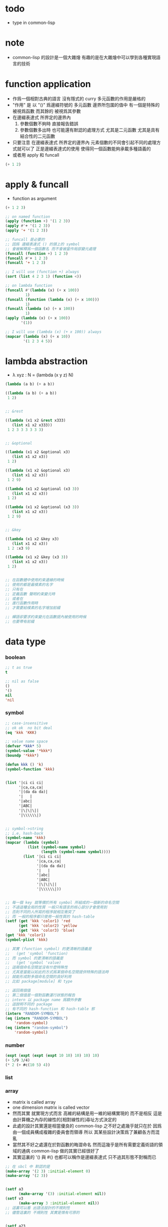 #+AUTHOR: 謝宇恆 / XIE Yuheng

* todo
  * type in common-lisp


* note
  * common-lisp 的設計是一個大雜燴
    有趣的是在大雜燴中可以學到各種實現語言的技術


* function application
  * 作爲一個相對古典的語言
    沒有隱式的 curry
    多元函數的作用是嚴格的
  * "作用" 是
    以 "()" 爲邊綴符號的
    多元函數
    邊界所包圍的值中
    有一個是特殊的 被視爲函數
    而其餘的 被視爲其參數
  * 在邊綴表達式 所界定的邊界內
    1. 參數個數不夠時
       直接報告錯誤
    2. 參數個數多出時
       也可能還有默認的處理方式
       尤其是二元函數
       尤其是具有結合性的二元函數
  * 只要注意
    在邊綴表達式 所界定的邊界內
    元素個數的不同會引起不同的處理方式就可以了
    正是邊綴表達式的使用 使得同一個函數能夠承載多種語義的
  * 或者用 apply 和 funcall
  #+begin_src lisp
  (+ 1 2)
  #+end_src

* apply & funcall
  * function as argument
  #+begin_src lisp
  (+ 1 2 3)

  ;; on named function
  (apply (function +) '(1 2 3))
  (apply #'+ '(1 2 3))
  (apply '+ '(1 2 3))

  ;; funcall 是必要的
  ;; 因爲 邊綴表達式 () 的頭上的 symbol
  ;; 會被解釋爲一個函數名 而不會被當作局部變元處理
  (funcall (function +) 1 2 3)
  (funcall #'+ 1 2 3)
  (funcall '+ 1 2 3)

  ;; I will use (function +) always
  (sort (list 4 2 3 1) (function <))

  ;; on lambda function
  (funcall #'(lambda (x) (+ x 100))
           1)
  (funcall (function (lambda (x) (+ x 100)))
           1)
  (funcall (lambda (x) (+ x 100))
           1)
  (apply (lambda (x) (+ x 100))
         '(1))

  ;; I will use (lambda (x) (+ x 100)) always
  (mapcar (lambda (x) (+ x 10))
          '(1 2 3 4 5))
  #+end_src

* lambda abstraction
  * λ xyz : N  =
    (lambda (x y z) N)
  #+begin_src lisp
  (lambda (a b) (+ a b))

  ((lambda (a b) (+ a b))
   1 2)


  ;; &rest

  ((lambda (x1 x2 &rest x333)
     (list x1 x2 x333))
   1 2 3 3 3 3 3 3)


  ;; &optional

  ((lambda (x1 x2 &optional x3)
     (list x1 x2 x3))
   1 2)

  ((lambda (x1 x2 &optional x3)
     (list x1 x2 x3))
   1 2 9)

  ((lambda (x1 x2 &optional (x3 3))
     (list x1 x2 x3))
   1 2)

  ((lambda (x1 x2 &optional (x3 3))
     (list x1 x2 x3))
   1 2 9)


  ;; &key

  ((lambda (x1 x2 &key x3)
     (list x1 x2 x3))
   1 2 :x3 9)

  ((lambda (x1 x2 &key (x3 3))
     (list x1 x2 x3))
   1 2)


  ;; 在函數體中使用約束邊緣的時候
  ;; 使用的都是最樸素的名字
  ;; 只有在
  ;; 定義函數 聲明約束變元時
  ;; 或者在
  ;; 進行函數作用時
  ;; 才需要給樸素的名字增加前綴

  ;; 蟬語卻要求約束變元在函數提內被使用的時候
  ;; 也要帶有前綴
  #+end_src

* data type

*** boolean
    #+begin_src lisp
    ;; t as true
    t

    ;; nil as false
    ()
    '()
    nil
    'nil
    #+end_src

*** symbol
    #+begin_src lisp
    ;; case-insensitive
    ;; ok ok  no bit deal
    (eq 'kkk 'KKK)

    ;; value name space
    (defvar *kkk* 5)
    (symbol-value '*kkk*)
    (boundp '*kkk*)

    (defun kkk () 'k)
    (symbol-function 'kkk)


    (list '|ci ci ci|
          '|ca,ca,ca|
          '|(da da da)|
          '|   |
          '|abc|
          '|ABC|
          '|\|\|\||
          '|\\\\\\|)


    ;; symbol->string
    ;; i.e. hash-back
    (symbol-name 'kkk)
    (mapcar (lambda (symbol)
              (list (symbol-name symbol)
                    (length (symbol-name symbol))))
            (list '|ci ci ci|
                  '|ca,ca,ca|
                  '|(da da da)|
                  '|   |
                  '|abc|
                  '|ABC|
                  '|\|\|\||
                  '|\\\\\\|))


    ;; 每一個 key 就等價於所有 symbol 所組成的一個新的命名空間
    ;; 不過這種全局的性質 一般只有語言的核心部分才會使用到
    ;; 否則不同的人所寫的程序就相互衝突了
    ;; 而 一般的程序都只使用一般性質的 hash-table
    (setf (get 'kkk 'color1) 'red
          (get 'kkk 'color2) 'yellow
          (get 'kkk 'color3) 'blue)
    (get 'kkk 'color1)
    (symbol-plist 'kkk)

    ;; 其實 (function symbol) 的更清晰的語義是
    ;;   (get 'symbol 'function)
    ;; 而 symbol 的更清晰的語義是
    ;;   (get 'symbol 'value)
    ;; 這兩個命名空間並沒有什麼特殊性
    ;; 尤其是當能以如此的方式爲某個命名空間提供特殊的語法時
    ;; 就能形成對多個命名空間的良好利用
    ;; 比如 package[module] 和 type

    ;; 返回兩個值
    ;; 第二個值是一個對函數運行狀態的報告
    ;; intern 以 package name 爲額外參數
    ;; 這說明不同的 package
    ;; 有不同的 hash-function 和 hash-table 邪
    (intern "RANDOM-SYMBOL")
    (eq (intern "RANDOM-SYMBOL")
        'random-symbol)
    (eq (intern "random-symbol")
        'random-symbol)
    #+end_src

*** number
    #+begin_src lisp
    (expt (expt (expt (expt 10 10) 10) 10) 10)
    (+ 5/9 3/4)
    (* 2 (+ #c(10 5) 4))
    #+end_src

*** list

*** array
    * matrix
      is called array
    * one dimension matrix
      is called vector
    * 然而其實
      就實現方式而言
      高維的結構是用一維的結構實現的
      而不是相反
      這是由計算機之內存的線性的[相對線性的]尋址方式決定的
    * 此處的設計其實還是相當優良的
      common-lisp 之不好之處幾乎就只在於
      因爲 由一個成員構成複雜的委員會而領導
      所以 其某些設計決策爲了兼顧各方而混亂
    * 當然其不好之處還在於對函數的晦澀命名
      然而這幾乎是所有需要定義術語的領域的通病
      common-lisp 做的其實已經很好了
    * 其實這裏的 '() 與 #()
      也都可以稱作是邊綴表達式
      只不過其形態不對稱而已
    #+begin_src lisp
    ;; 在 sbcl 中 默認的是
    (make-array '(2 3) :initial-element 0)
    (make-array '(2 3))


    (setf a3
          (make-array '(3) :initial-element nil))
    (setf v3
          (make-array 3 :initial-element nil))
    ;; 這裏可以看 出語法設計的不規則性
    ;; 儘管這裏的 不規則性 其實是情有可原的


    (setf a23
          (make-array '(2 3) :initial-element nil))

    (setf a234
          (make-array '(2 3 4) :initial-element nil))



    ;; 很直觀地
    ;;   長度爲 2 的向量中 包含 長度爲 3 的向量
    ;;   長度爲 3 的向量中 包含 長度爲 4 的向量

    ;; literal array as the following
    #3a(((nil nil nil nil) (nil nil nil nil) (nil nil nil nil))
        ((nil nil nil nil) (nil nil nil nil) (nil nil nil nil)))

    (setf *print-array* t)
    #3a(((nil nil nil nil) (nil nil nil nil) (nil nil nil nil))
        ((nil nil nil nil) (nil nil nil nil) (nil nil nil nil)))

    (setf *print-array* nil)
    #3a(((nil nil nil nil) (nil nil nil nil) (nil nil nil nil))
        ((nil nil nil nil) (nil nil nil nil) (nil nil nil nil)))


    ;; aref denotes array-reference
    (aref a23 0 0)
    (setf (aref a23 0 0) 1)


    (make-array '(3) :initial-element nil)
    (make-array 3 :initial-element nil)
    (vector nil nil nil)

    (vector "a" 'b 3)
    (setf v (vector "a" 'b 3))
    (aref v 0)

    (svref v 0)
    ;; svref denotes simple-vector
    ;; simple as
    ;;   not adjustable
    ;;   not displaced
    ;;   not has a fill-pointer


    (arrayp #3a(((nil nil nil nil) (nil nil nil nil) (nil nil nil nil))
                ((nil nil nil nil) (nil nil nil nil) (nil nil nil nil))))
    (vectorp #3a(((nil nil nil nil) (nil nil nil nil) (nil nil nil nil))
                 ((nil nil nil nil) (nil nil nil nil) (nil nil nil nil))))
    #+end_src

*** char & string
    * string is char-vector
    #+begin_src lisp
    (char-code #\@) ;; 64
    (code-char 64)
    (char-code #\中)
    (code-char 20013) ;; #\U4E2D

    (char< #\A #\a)

    (sort "elbow" (function char<))

    (aref "abc" 0)
    (char "abc" 0)

    ;; destructive function (setf aref)
    ;; called on constant data
    (let ((str "Merlin"))
      (setf (char str 3) #\k)
      str)

    (let ((str (copy-seq "Merlin")))
      (setf (char str 3) #\k)
      str)

    (copy-seq #(1 2 3))

    (equal "lisp" "lisp")
    (equal "lisp" "LISP")

    (equalp "lisp" "lisp")
    (equalp "lisp" "LISP")


    (string-equal "lisp" "LISP")

    (equal #(1) #(1))
    (equalp #(1) #(1))


    ;; nil means do not print at all
    ;; it makes format become make-string
    (format nil "~A or ~A" "truth" "dare")
    (concatenate 'string "not " "to worry")


    (princ '("kkk" "kkk" "kkk"))
    (princ "he yelled \"stop that thief!\" from the busy street.")
    #+end_src

*** sequence
    * 儘管在 common-lisp 中
      並沒有一個機制來以一致的方式
      表示數學結構之間的複雜關係
      但還是嘗試使用 sequence
      來綜合 lisp 和 vector 這兩個數學結構
    * ><><><
      同樣是試圖捕捉數學結構間的關係
      以避免對處理函數的重複定義
      [正如 以避免對類似命題的重複證明]
      但是 common-lisp 與 haskell 對此的處理方式非常不同
      這種處理方式直接的差別
      以及其各自所達到的效果
      值得仔細分析
    * 另外在神語中
      key-word argument 完全可以用模式匹配來實現
    #+begin_src lisp
    (elt '(a b c) 0)
    (elt #(a b c) 0)
    (elt "abc" 0)


    :key
    :test
    :from-end
    :start
    :end

    (position #\a "fantasia")
    (position #\a "fantasia" :start 3 :end 5)
    (position #\a "fantasia" :start 5 :end nil)

    (position #\a "fantasia" :from-end t)

    (position 'a '((c d) (a b)) :key (function car))
    (position 'a `(,(car '(c d)) ,(car '(a b))))
    (position 'a (list (car '(c d)) (car '(a b))))

    (position '(a b) '((a b) (c d)))
    (position '(a b) '((a b) (c d)) :test (function eql))
    (position '(a b) '((a b) (c d)) :test (function equal))

    (position 3 '(1 0 7 5) :test (function <))


    (defun second-word (string)
      (let* ((sqace (code-char 32))
             (position-after-sqace
              (+ (position sqace string) 1)))
        (subseq string position-after-sqace
                (position sqace string
                          :start position-after-sqace))))
    (second-word "Form follows function.")


    (position-if (function oddp) '(2 2 2 3 3))
    (position-if (function oddp) '(2 2 2))

    (find #\a "cat")
    (find-if (lambda (char) (char= #\a char))
             "cat")

    (find 'a '(c a t))
    (find-if (lambda (symbol) (eq 'a symbol))
             '(c a t))

    (member 'a '(c a t))
    (member-if (lambda (symbol) (eq 'a symbol))
               '(c a t))


    (find-if (lambda (x)
               (eql (car x) 'a))
             '((c c) (a a) (t t)))
    (find 'a
          '((c c) (a a) (t t))
          :key (function car))


    ;; like foldl
    (reduce (function intersection)
            '((b r a d s) (b a d) (c a t)))
    (intersection (intersection '(b r a d s)
                                '(b a d))
                  '(c a t))
    #+end_src

*** structure
    * 這種用來定義一系列函數的函數
      在蟬語中也將常用與將某些些代碼的模式結構化
      然而
      我將設計良好的命名規則
      以讓相關的操作都變得瞭然
    #+begin_src lisp
    (defstruct point
      x
      y)


    (make-point)

    ;; make-point
    ;; point-p
    ;; copy-point
    ;; point-x
    ;; point-y

    (setf p (make-point :x 0 :y 0))

    (point-p p)
    (typep p 'point)

    (point-x p)
    (point-y p)
    (setf (point-y p) 2)



    (defstruct polemic
      (type (progn
              (format t "What kind of polemic was it? ")
              (read)))
      (effect nil))
    (setf kkk (make-polemic))



    (defstruct (point (:conc-name p)
                      ;; change "point-" to "p"
                      (:print-function print-point)
                      )
      (x 0)
      (y 0))
    (defun print-point (p stream depth)
      (format stream "#<~A,~A>" (px p) (py p)))

    (setf p (make-point :x 0 :y 0))

    (point-p p)
    (typep p 'point)

    (px p)
    (py p)
    (setf (py p) 2)
    #+end_src

*** hash table
    #+begin_src lisp
    (setf color-table (make-hash-table))

    ;; gethash 返回兩個值
    ;; 其中第二個值是一個 type-tag
    ;; type-tag 被用以表明這個位置的是否有值存入
    ;; nil 不能作爲信號來表明沒有值存入
    ;; 因爲 nil 本身就可能是被存入的值
    ;; >< 這種信號性的返回值在蟬語中應該如何設計呢
    ;; 有更好的處理方式嗎 ?
    ;; 如果只是使用多返回值的話 那麼在蟬語中是很簡單的
    (gethash 'color1 color-table)

    ;; 萬能的 setf
    (setf (gethash 'color1 color-table) 'red
          (gethash 'color2 color-table) 'yellow
          (gethash 'color3 color-table) 'blue)

    ;; remhash 的返回值 只有一個
    ;; 並且是一個信號性的值 代表需要進行 remove
    (remhash 'color1 color-table)

    (maphash (lambda (key value)
               (format t "~A = ~A ~%" key value))
             color-table)



    ;; 注意這列的 hash-table 是一般性的
    ;;   hash-function 可以作用於的值可以是任何類型的
    ;;   而其 可以存儲的值也可以是任何類型的
    ;; 與蟬語中的並不同類

    (defun kkk (x) x)

    (setf bug-table (make-hash-table))
    (setf (gethash (function kkk) bug-table)
          "kkk took my baby away")
    ;; (push "kkk took my baby away"
    ;;       (gethash (function kkk) bug-table))
    (gethash (function kkk) bug-table)

    ;; 重新定義之後就不被認爲是相同的值了
    (defun kkk (x) (+ x x))


    ;; 關於實現方式
    ;; 說 hash-table 的大小會在需要的時候自動增加
    ;; 難道 hash-function 能夠以漸進的方式被改寫 ?
    ;; 也許
    ;; 確實
    ;; 巧妙的數論函數可以完成很多讓人意想不到的任務
    ;; ><><><
    ;; 值得好好研究一下數論函數在 hash-function 中的應用

    ;; 因爲需要查找 所以又涉及到對不同的謂詞[等詞]的處理
    ;; 這又是實現上的一個難點
    (setf writers (make-hash-table :test (function equal)))
    (setf (gethash '(ralph waldo emerson) writers) t)
    #+end_src

* side effect

*** assignment
    * defvar 定义全局变量
      defparameter 定义全局变量
      并且所作的绑定不会被 defvar 修改
      let 定义局部变量
    * flet 定义局部非递归函数
      labels 定义局部递归函数
    * 注意 其二類分屬兩個命名空間
    #+begin_src lisp
    ;; global
    ;; 全局的名 是值與 symbol 的綁定
    ;; 而局部的名 的實現方式各異

    ;; setf 和 setq 是在全局和局部都通用的
    ;; 不知道他們又什麼區別

    (defparameter kkk 1)
    (boundp 'kkk)
    kkk
    (defvar kkk 2)
    ;; 如果 kkk 之前已經被定義過了
    ;; 那麼 defvar 不會重新綁定其值 但是也不會報錯
    kkk

    (defvar xxx 1)
    xxx
    (defvar xxx 2)
    xxx

    (setf xxx1 1)
    xxx1
    (defvar xxx1 2)
    xxx1

    (setq xxx2 1)
    xxx2
    (defvar xxx2 2)
    xxx2

    ;; 只要是對這個命名空間的綁定都是如此



    (defparameter *kkk* 10)

    (defconstant LIMIT (+ *kkk* 1))

    (boundp '*kkk*)
    (boundp 'limit)

    (setf a 'b
          c 'd
          e 'f)

    ;; generalized references
    (setf x (list 'a 'b 'c))
    (setf (car x) 'k) ;; (set-car! x 'n)
    (setf (car (cdr x)) 'k)
    (setf (car (cdr (cdr x))) 'k)

    ;; 只要把 () 視爲一個邊綴表達式
    ;; 那麼下面的語義的實現方式就容易理解了
    (defparameter *colours* (list 'red 'green 'blue))
    (setf (car *colours*) 'yellow)
    (push 'red (cdr *colours*))

    ;; 但是 common-lisp 中 相關的語法還是顯得混亂
    ;; 在蟬語中 我要以一致的方式來解決這些問題


    ;; local
    (let ((x 6)
          (y 5))
      (* x y))

    (let ((x6 6)
          (y 5))
      (boundp 'x6))

    ;; 局部的 名 與值的綁定也是可以更改的
    (let ((x 6)
          (y 5))
      (setf x 2)
      (* x y))

    (let ((x 6)
          (y 5))
      (setq x 2)
      (* x y))

    ;; 局部的 counter 在 add-counter 內部
    (let ((counter 10))
      (defun add-counter (x)
        (prog1
            (+ counter x)
          (incf counter))))

    (boundp 'counter)

    (mapcar (function add-counter) '(1 1 1 1))
    (add-counter 50)


    ;; 簡陋的模式匹配
    (destructuring-bind (w (x y) . z) '(a (b c) d e)
      (list w x y z))
    #+end_src

*** io

***** read [read-sexp]
      #+begin_src lisp
      (defun ask-for-list ()
        (format t " ^-^ please enter a list: ")
        (let ((val (read)))
          (if (listp val)
              val
              (ask-for-list))))
      #+end_src

***** format
      #+begin_src lisp
      (defun format-names (list)
        (format nil "~{~:(~a~)~#[.~; and ~:;, ~]~}" list))

      (format-names '(doc grumpy happy sleepy bashful
                      sneezy dopey))
      "Doc, Grumpy, Happy, Sleepy, Bashful, Sneezy and Dopey."
      (format-names '(fry laurie))
      "Fry and Laurie."
      (format-names '(bluebeard))
      "Bluebeard."
      #+end_src

***** format & do & dolist
      * 在考慮各種語法糖的時候
        注意它們是如何引入約束變元的
        對約束變元的使用 是不同編程風格的特徵
      #+begin_src lisp
      (defun show (start end)
        (do ((i start (+ i 1)))
            ((> i end)
             (format t "~% finish ^-^"))
          (format t "~% ~A ~A ~A ~A" i (* i i) (* i i i) (* i i i i))))
      (defun show (i end)
        (if (> i end)
            'done
            (progn
              (format t "~% ~A ~A ~A ~A" i (* i i) (* i i i) (* i i i i))
              (show-squares (+ i 1) end))))
      (show 3 9)


      (defun how-long? (lst)
        (let ((len 0))
          (dolist (_ lst)
            (setf len (+ len 1)))
          len))
      (defun how-long? (lst)
        (if (null lst)
            0
            (+ (how-long? (cdr lst)) 1)))
      (how-long? '(1 2 3))
      #+end_src

***** path
      #+begin_src lisp
      (user-homedir-pathname)

      (setf *default-pathname-defaults* (user-homedir-pathname))

      (make-pathname :name "kkk~")

      ;; literal
      #P"kkk~"
      #+end_src

***** file & read & format
      * stream 作爲輸入輸出的一種抽象
      * ><><><
        輸入輸出的形式多種多樣
        仔細想來其類別相當複雜
        值得仔細分析一下
      * 最簡單的有兩種
      * 文件的讀寫
        其樣貌類似與文本編輯器的 buffer
        把文件從硬盤讀到一塊內存中
        然後修改 然後保存回硬盤
        此時在 buffer 中
        可以有[一個或多個]類似光標的指針
      * 基本輸入輸出
      #+begin_src lisp
      ;; form a (file . buffer) pair
      (setf stream (open (make-pathname :name "kkk~")
                         :direction ':output
                         :if-exists ':supersede))
      ;; edit the buffer
      (format stream "kkk took my baby away ~%")
      ;; save-buffer-to-file
      (close stream)

      (with-open-file (stream (make-pathname :name "kkk~")
                              :direction ':output
                              :if-exists ':supersede)
        (format stream "with-open-file~%")
        (format stream "kkk took my baby away~%"))


      (setf stream (open (make-pathname :name "kkk~")
                         :direction ':input))
      (read-line stream)



      ;; 在讀文件的時候也有一個類似光標的隱含的指針
      ;; 我應該把這個指針明顯化
      ;; 只不過在從命令行中讀字符時
      ;; 這個指針是不能隨便亂動的 因爲後面的字符還沒輸入呢
      (with-open-file (stream (make-pathname :name "kkk~")
                              :direction ':input)
        (list (read-line stream)
              (read-line stream)))

      (with-open-file (stream (make-pathname :name "kkk~")
                              :direction ':input)
        (list (read-line stream)
              (read-line stream)
              (read-line stream)))

      (with-open-file (stream (make-pathname :name "kkk~")
                              :direction ':input)
        (list (read-line stream nil)
              (read-line stream nil)
              (read-line stream nil)
              (read-line stream nil)))

      (with-open-file (stream (make-pathname :name "kkk~")
                              :direction ':input)
        (list (read-line stream nil 'eof)
              (read-line stream nil 'eof)
              (read-line stream nil 'eof)
              (read-line stream nil 'eof)))

      (defun read#line (&key
                          (from *standard-input*)
                          (eof-as-error? t)
                          (read-eof-as 'eof))
        (read-line from eof-as-error? read-eof-as))

      (with-open-file (stream (make-pathname :name "kkk~")
                              :direction ':input)
        (list (read#char :from stream :eof-as-error? nil)
              (read#char :from stream :eof-as-error? nil)
              (read#char :from stream :eof-as-error? nil)
              ))


      ;; 可選擇的參數都應該用 &key 來定義
      ;; 應該在省略 :key 的時候遵從默認的順序
      ;; 而不應該使用 &optional
      ;; 這是函數調用語法接口的設計失誤

      ;; read-line 又是需要返回一些信號的例子
      ;; 因此 它返回兩個值
      ;; 第一個是所讀入的字符串
      ;; 第二個
      ;;   以 nil 表 正常讀入
      ;;   以 t 表 沒有遇到 newline 字符 被讀的東西就結束了

      (defun pseudo-cat (file)
        (with-open-file (str file rdirection :input)
          (do ((line (read-line str nil 'eof)
                     (read-line str nil 'eof)))
              ((eql line 'eof))
            (format t "~A~%" line))))

      ;; read as read-sexp
      ;; 應該把用以實現 read-line 和 read-sexp 的函數暴露出來
      ;; 使用戶能夠自己定義閱讀器


      ;; 同 read 也是 read-sexp
      ;; 這種閱讀中 因爲沒有 eval
      ;; 所以 symbol 是不用加引號的
      (read-from-string "aaa bbb ccc")
      ;; 返回兩個參數
      ;; 其二是 光標的位置
      ;; 在上面的例子中
      ;; 光標在 bbb 的第一個 b
      ;; 因爲只有讀到 bbb 前面的空格時
      ;; 才能判定出一個 symbol
      ;; 並且猶豫 光標不能回退 所以就停在了 b

      ;; 在光標可以回退的時候也沒有回退
      ;; 這是爲了統一處理兩種不同類型的輸入而設計的
      ;; 但是這並不是良好的設計

      ;; 所以在使用時
      ;; 爲了靈活性 可以總是把文件讀入到字符串中來處理
      ;; 這樣 就能夠以明顯的方式實現一個或多個光標了

      ;; 另有 read-char
      ;; 而 peek-char 是 read-char 的 不移動光標的版本



      (princ "Hello")
      (prin1 "Hello")  ;; with quote
      (terpri) ;; newline
      ;; 這些函數傻逼名字就足以讓我不使用他們了
      ;; 所以只使用 format

      ;; 而 format 的設計失誤在於
      ;; 不應該用 t 和 nil 來做默認的參數
      ;;   因爲語義不清晰
      ;; 不應該用 format-string (or control-string)
      ;;   而應該用可以以更靈活的方式排版的語法
      ;;   以增加可讀性和靈活性
      #+end_src

*** dynamic scoped global variables
    *standard-input*
    *package*
    *readtable*
    *print-readably*
    *print-circle*
    #+begin_src lisp
    ;; dynamically rebinding
    ;; the built-in special variable *standard-output*
    (with-open-file (file-stream #p"kkk~"
                                 :direction :output)
      (let ((*standard-output* file-stream))
        (print "This prints to the file, not stdout."))
      (print "And this prints to stdout, not the file."))
    #+end_src

* name

*** defun
    #+begin_src lisp
    (defun explode (string &optional (delimiter #\Space))
      (let ((pos (position delimiter string)))
        (if (null pos)
            (list string)
            (cons (subseq string 0 pos)
                  (explode (subseq string (1+ pos))
                           delimiter)))))

    (explode "foo,     bar, baz" #\,)
    (explode "foo, bar,     baz")
    #+end_src

*** two name-space
    * 'symbol is a symbol
      symbol is the value bound to symbol
      (function symbol) is the function bound to the symbol
    #+begin_src lisp
    (setf (symbol-function 'kkk)
          (lambda () 'function-name-space))
    (defun kkk ()
      'function-name-space)

    (funcall (symbol-function 'kkk))
    (funcall (function kkk))
    ;; the function bounded to a name in function-name-space
    ;; will be fetched
    ;; when the name is at the head of
    ;; the function application borderfix notation
    (kkk)


    (setf (symbol-value 'kkk)
          (lambda () 'value-name-space))
    (defparameter kkk
      (lambda () 'value-name-space))

    (funcall (symbol-value 'kkk))
    ;; the value bounded to a name in value-name-space
    ;; will be fetched
    ;; when the name is at the body of
    ;; the function application borderfix notation
    (funcall kkk)
    #+end_src

* macro

*** note
    * 在蟬語中
      因爲語法解析的過程與生成代碼的過程是結合在一起的
      所以 macro 可以直接用語法解析器來實現
      所以 macro 和函數一樣 是一等公民的
      而在 lisp 中情況並非如此

*** defmacro
    * 其實在寫 macro 的時候
      lisp 中對 symbol 的處理 完全可以換成是 shen 的語義
      否則這種底層的 macro 太難看了
    #+begin_src lisp
    (defmacro nil! (x)
      `(setf ,x nil))
    (nil! x1)


    ;; 返回的第二個值是信號
    (macroexpand-1 '(nil! x2))
    (macroexpand-1 '(kkk x))



    (nil! a1)

    ((lambda (expr)
       (apply (lambda (x) `(setf ,x nil))
              (cdr expr)))
     '(nil! a2))

    ;; 不同的是
    ;; 實際上
    ;; 上面返回的鏈表 會作爲代碼被 編譯器處理
    ;; 而下面是用解釋器在處理所返回的代碼
    (eval ((lambda (expr)
             (apply (lambda (x) `(setf ,x nil))
                    (cdr expr)))
           '(nil! a3)))


    (setf list '(a b c))
    `(list is ,list)
    `(its elements are ,@list)
    #+end_src

*** loop
    #+begin_src lisp
    (defvar *list*
      (loop
         :for x := (random 1000)
         :repeat 10
         :collect x))

    ;; 下面的循环找出最大的偶数
    (loop
       :for elt :in *list*
       :when (evenp elt)
       :maximizing elt)


    (loop
       :for elt :in *list*
       :collect (log elt))

    (loop
       :for elt :in *list*
       :collect (log elt) :into logs
       :finally
       (return logs))

    (let ((*list* (loop
                     :for x := (random 1000)
                     :repeat 10
                     :collect x)))
     (loop
        :for elt :in *list*
        :collect (log elt) :into logs
        :finally
        (return
          (loop
             ;; 下面的(values ms ns)可以用来返回多值
             :for l :in logs
             :if (> l 6) :collect l :into ms
             :else :collect l :into ns
             :finally (return (values ms ns))))))

    ;; log是自然对数:(log 2.72828)
    ;; (expt 2.72828 6)
    ;; 所以上面返回的两个列表大概是6,4开
    #+end_src

* reader macro

*** build-in
    #+begin_src lisp
    (read-from-string "(400 500 600)")
    ;; ==> (400 500 600)
    ;; ==> 13

    (type-of (read-from-string "t"))
    ;; ==> BOOLEAN

    #'+        ;; for functions
    (type-of #'+)

    #\\ ;; for literal characters
    (type-of #\\)

    #c(4 3)    ;; for complex numbers
    (type-of #c(4 3))

    #p"/path/" ;; for filesystem paths
    (type-of #p"/path/")
    #+end_src

*** example
    #+begin_src lisp
    (set-macro-character
     #\`
     (lambda (stream char)
       (list (quote quote)
             (read stream t nil t))))

    (set-dispatch-macro-character
     #\# #\?
     (lambda (stream charl char2)
       (list 'quote
             (let ((1st nil))
               (dotimes (i (+ (read stream t nil t) 1))
                 (push i 1st))
               (nreverse 1st)))))

    (set-macro-character
     #\[
     (lambda (stream char)
       (list 'quote
             (let ((1st nil))
               (dotimes (i (+ (read stream t nil t) 1))
                 (push i 1st))
               (nreverse 1st)))))

    ;;[10
    #?10


    (set-macro-character #\}
                         (get-macro-character #\)))

    (set-macro-character
     #\{
     (lambda (stream char)
       (read-delimited-list #\} stream t)))

    {null nil}
    #+end_src

*** json-reader
    #+begin_src lisp
    ;; (cl:defpackage #:json-reader
    ;;   (:use #:cl)
    ;;   (:export #:enable-json-syntax
    ;;            #:disable-json-syntax))

    ;; (cl:in-package #:json-reader)

    (defconstant +left-bracket+ #\[)
    (defconstant +right-bracket+ #\])
    (defconstant +left-brace+ #\{)
    (defconstant +right-brace+ #\})
    (defconstant +comma+ #\,)
    (defconstant +colon+ #\:)

    (defun transform-primitive (value)
      (if (symbolp value)
          (cond
            ((string-equal (symbol-name value) "true") t)
            ((string-equal (symbol-name value) "false") nil)
            ((string-equal (symbol-name value) "null") nil)
            (t value))
          value))

    (defun create-json-hash-table (&rest pairs)
      (let ((hash-table (make-hash-table :test #'equal)))
        (loop for (key . value) in pairs
           do (setf (gethash key hash-table) value))
        hash-table))

    (defun read-next-object (separator delimiter
                             &optional (input-stream *standard-input*))
      (flet ((peek-next-char () (peek-char t input-stream t nil t))
             (discard-next-char () (read-char input-stream t nil t)))
        (if (and delimiter (char= (peek-next-char) delimiter))
            (progn
              (discard-next-char)
              nil)
            (let* ((object (read input-stream t nil t))
                   (next-char (peek-next-char)))
              (cond
                ((char= next-char separator) (discard-next-char))
                ((and delimiter (char= next-char delimiter)) nil)
                (t (error "Unexpected next char: ~S" next-char)))
              object))))

    (defun read-separator (stream char)
      (declare (ignore stream))
      (error "Separator ~S shouldn't be read alone" char))

    (defun read-delimiter (stream char)
      (declare (ignore stream))
      (error "Delimiter ~S shouldn't be read alone" char))

    (defun read-left-bracket (stream char)
      (declare (ignore char))
      (let ((*readtable* (copy-readtable)))
        (set-macro-character +comma+ 'read-separator)
        (loop
           for object = (read-next-object +comma+ +right-bracket+ stream)
           while object
           collect (transform-primitive object) into objects
           finally (return `(vector ,@objects)))))

    (defun stringify-key (key)
      (etypecase key
        (symbol (string-downcase (string key)))
        (string key)))

    (defun read-left-brace (stream char)
      (declare (ignore char))
      (let ((*readtable* (copy-readtable)))
        (set-macro-character +comma+ 'read-separator)
        (set-macro-character +colon+ 'read-separator)
        (loop
           for key = (read-next-object +colon+ +right-brace+ stream)
           while key
           for value = (read-next-object +comma+ +right-brace+ stream)
           collect `(cons ,(stringify-key key) ,(transform-primitive value)) into pairs
           finally (return `(create-json-hash-table ,@pairs)))))


    (defvar *previous-readtables* nil)

    (defmacro enable-json-syntax ()
      '(eval-when (:compile-toplevel :load-toplevel :execute)
        (push *readtable* *previous-readtables*)
        (setf *readtable* (copy-readtable))
        (set-macro-character +left-bracket+ (function read-left-bracket))
        (set-macro-character +right-bracket+ (function read-delimiter))
        (set-macro-character +left-brace+ (function read-left-brace))
        (set-macro-character +right-brace+ (function read-delimiter))))

    (defmacro disable-json-syntax ()
      '(eval-when (:compile-toplevel :load-toplevel :execute)
        (setf *readtable* (pop *previous-readtables*))))



    (enable-json-syntax)





    ;; vector-empty
    (let ((x []))
      (assert (vectorp x))
      (assert (zerop (length x))))

    ;; vector-single-element
    (let ((x [1]))
      (assert (vectorp x))
      (assert (= (length x) 1))
      (assert (= (elt x 0) 1)))

    ;; vector-true-false
    (let ((x [true, false]))
      (assert (vectorp x))
      (assert (= (length x) 2))
      (assert (eql (elt x 0) t))
      (assert (eql (elt x 1) nil)))

    ;; vector-strings
    (let ((x ["foo", "bar", "baz"]))
      (assert (vectorp x))
      (assert (= (length x) 3))
      (assert (every #'string-equal x '("foo" "bar" "baz"))))

    ;; vector-lisp-forms
    (let* ((w "blah")
           (x [ "foo", 1, (+ 3 4), w ]))
      (assert (vectorp x))
      (assert (= (length x) 4))
      (assert (every #'equalp x (list "foo" 1 7 w))))

    ;; hash-table-empty
    (let ((x {}))
      (assert (hash-table-p x))
      (assert (zerop (hash-table-count x))))

    ;; hash-table-single-entry
    (let ((x {"foo": 1}))
      (assert (hash-table-p x))
      (assert (= (hash-table-count x) 1))
      (assert (eql (gethash "foo" x) 1)))

    ;; hash-table-table-single-null-entry
    (let ((x {"foo": null}))
      (assert (hash-table-p x))
      (assert (= (hash-table-count x) 1))
      (assert (eql (gethash "foo" x) nil)))

    ;; hash-table-multiple-entries
    (let ((x {
            "foo": 1,
            "bar": 2,
            "baz": 3
            }))
      (assert (hash-table-p x))
      (assert (= (hash-table-count x) 3))
      (assert (eql (gethash "foo" x) 1))
      (assert (eql (gethash "bar" x) 2))
      (assert (eql (gethash "baz" x) 3)))

    ;; hash-table-lisp-forms
    (let* ((w "blah")
           (x {
             "foo": 1,
             "bar": (+ 3 4),
             "baz": w
             }))
      (assert (hash-table-p x))
      (assert (= (hash-table-count x) 3))
      (assert (eql (gethash "foo" x) 1))
      (assert (eql (gethash "bar" x) 7))
      (assert (eql (gethash "baz" x) w)))

    ;; hash-table-key-literals
    (let ((x { foo: 1, bar: 2 }))
      (assert (hash-table-p x))
      (assert (= (hash-table-count x) 2))
      (assert (eql (gethash "foo" x) 1))
      (assert (eql (gethash "bar" x) 2)))

    ;; vector-includes-hash-table
    (let ((x [ {  foo: 1 } ]))
      (assert (vectorp x))
      (assert (= (length x) 1))
      (let ((hash-table (elt x 0)))
        (assert (hash-table-p hash-table))
        (assert (eql (gethash "foo" hash-table) 1))))
    #+end_src

*** test json-reader
    #+begin_src lisp
    ;; To run these tests,
    ;;
    ;; 1. (LOAD "json-reader.lisp")   ;; load json reader
    ;; 2. (LOAD "test.lisp")          ;; load this file
    ;; 3. (run-tests :json-test)      ;; run the tests

    (cl:in-package #:cl-user)

    (defpackage #:json-test)

    (json-reader:enable-json-syntax)

    (defun random-number ()
      (random (expt 2 32)))

    (defun random-string ()
      (with-output-to-string (out)
        (loop repeat (random 10)
           do (format out "~A " (random (expt 2 32))))))

    (defun run-tests (package)
      (do-symbols (s package)
        (when (fboundp s)
          (format t "~&~A: ~A" (symbol-name s)
                  (handler-case (progn (funcall s) t)
                    (error (c) c))))))

    (defun json-test::vector-empty ()
      (let ((x []))
        (assert (vectorp x))
        (assert (zerop (length x)))))

    (defun json-test::vector-single-element ()
      (let ((x [1]))
        (assert (vectorp x))
        (assert (= (length x) 1))
        (assert (= (elt x 0) 1))))

    (defun json-test::vector-true-false ()
      (let ((x [true, false]))
        (assert (vectorp x))
        (assert (= (length x) 2))
        (assert (eql (elt x 0) t))
        (assert (eql (elt x 1) nil))))

    (defun json-test::vector-strings ()
      (let ((x ["foo", "bar", "baz"]))
        (assert (vectorp x))
        (assert (= (length x) 3))
        (assert (every #'string-equal x '("foo" "bar" "baz")))))

    (defun json-test::vector-lisp-forms ()
      (let* ((w "blah")
             (x [ "foo", 1, (+ 3 4), w ]))
        (assert (vectorp x))
        (assert (= (length x) 4))
        (assert (every #'equalp x (list "foo" 1 7 w)))))

    (defun json-test::hash-table-empty ()
      (let ((x {}))
        (assert (hash-table-p x))
        (assert (zerop (hash-table-count x)))))

    (defun json-test::hash-table-single-entry ()
      (let ((x {"foo": 1}))
        (assert (hash-table-p x))
        (assert (= (hash-table-count x) 1))
        (assert (eql (gethash "foo" x) 1))))

    (defun json-test::hash-table-table-single-null-entry ()
      (let ((x {"foo": null}))
        (assert (hash-table-p x))
        (assert (= (hash-table-count x) 1))
        (assert (eql (gethash "foo" x) nil))))

    (defun json-test::hash-table-multiple-entries ()
      (let ((x {
                 "foo": 1,
                 "bar": 2,
                 "baz": 3
                }))
        (assert (hash-table-p x))
        (assert (= (hash-table-count x) 3))
        (assert (eql (gethash "foo" x) 1))
        (assert (eql (gethash "bar" x) 2))
        (assert (eql (gethash "baz" x) 3))))

    (defun json-test::hash-table-lisp-forms ()
      (let* ((w "blah")
             (x {
                  "foo": 1,
                  "bar": (+ 3 4),
                  "baz": w
                }))
        (assert (hash-table-p x))
        (assert (= (hash-table-count x) 3))
        (assert (eql (gethash "foo" x) 1))
        (assert (eql (gethash "bar" x) 7))
        (assert (eql (gethash "baz" x) w))))

    (defun json-test::hash-table-key-literals ()
      (let ((x { foo: 1, bar: 2 }))
        (assert (hash-table-p x))
        (assert (= (hash-table-count x) 2))
        (assert (eql (gethash "foo" x) 1))
        (assert (eql (gethash "bar" x) 2))))

    (defun json-test::vector-includes-hash-table ()
      (let ((x [ {  foo: 1 } ]))
        (assert (vectorp x))
        (assert (= (length x) 1))
        (let ((hash-table (elt x 0)))
          (assert (hash-table-p hash-table))
          (assert (eql (gethash "foo" hash-table) 1)))))

    (json-reader:disable-json-syntax)
    #+end_src

* format
  #+begin_src lisp
  (let ((k (make-string-output-stream)))
    (format k "~s" 123)
    (format k "~s" 456)
    (format k "~s" 789)
    (get-output-stream-string k))


  (format t "~%")

  (format t "~%~&")
  (format t "1~&")
  (format t "1~|")
  #+end_src

* eval & coerce & compile
  * note that
    a expression will be evaluated with no lexical context
  #+begin_src lisp
  (defun read-eval-print-loop ()
    (do ()
        (nil)
      (format t "~%> ")
      (print (eval (read)))))

  (coerce '(lambda (x) x) 'function)
  (coerce '(lambda (x) x) 'list)

  (compile nil '(lambda (x) (+ x 2)))
  (compile 'read-eval-print-loop)
  #+end_src

* multiple values
  #+begin_src lisp
  ;; 默認返回一個值
  (+ (floor pi) 2)

  ;; 返回給某些特殊的函數作爲參數時
  ;; 會返回兩個值
  (floor pi)

  ;; 一種可能的實現方式是
  ;; 让返回值能夠[在運行時]查詢自己所处的环境
  ;; 即 是哪個函數在調用這個值
  ;; 然后再根据环境返回不同的值

  (multiple-value-bind (integral fractional)
      (floor pi)
    (+ integral fractional))



  ;; to create

  (values 'a nil (+ 2 4))

  ((lambda ()
     ((lambda ()
        (values 1 2)))))

  ;; default to one value
  (let ((x (values 666)))
    x)

  ((lambda (x)
     x)
   (values 666))


  (values)

  ;; default to one value
  (let ((x (values)))
    x)



  ;; to receive
  (multiple-value-bind (x y z) (values 1 2 3)
    (list x y z))
  (multiple-value-bind (x y z) (values 1)
    (list x y z))

  (multiple-value-bind (s m h) (get-decoded-time)
    (format nil "~A:~A:~A" h m s))



  (multiple-value-list (values 1 2 3))
  (multiple-value-call (function list) (values 1 2 3))


  (multiple-value-call (function +) (values 1 2 3))

  (apply (function +)
         (multiple-value-list (values 1 2 3)))

  (apply (function +)
         (list 1 2 3))
  #+end_src

* type
  #+begin_src lisp
  ;; 類型是有層次的
  (typep 27 'integer)
  (typep 27 'real)
  (typep 27 t)

  (declaim (type fixnum *count*))
  #+end_src

* control

*** block
    * 這些語法在進行複雜的輸入輸出時可能有用
      而在一般的計算中 我儘量使用函數範式
    #+begin_src lisp
    (progn
      '<body>)

    ;; 可以用以在循環中非局部退出
    ;; 但是在函數範式下 用遞歸函數來實現循環時
    ;; 使用並不方便
    ;; 即 必須定義局部的遞歸函數
    ;; 尤其是當想要把內部的函數因子化之時
    (block name
      '<body>
      ;; ...
      (return-from name 'value)
      ;; ...
      '<body>
      )

    (defun ak ()
      (return-from ak 47))

    (block nil
      '<body>
      ;; ...
      (return 'value)
      ;; ...
      )

    (tagbody
       (setf x 0)
     top
       (setf x (+ x 1))
       (format t "~A " x)
       (if (< x 10) (go top)))
    #+end_src

*** named block
    #+begin_src lisp
    (block early
      'aaa
      (return-from early 'kkk)
      'bbb)
    #+end_src

*** catch & throw
    #+begin_src lisp
    (defun super ()
      (catch 'abort
        (sub)
        (format t "We'll never see this.")))

    (defun sub ()
      (throw 'abort 99))

    (super)
    #+end_src

*** unwind-protect
    * whenever certain actions have to be followed by
      some kind of cleanup or reset
      unwind-protect may be useful
    #+begin_src lisp
    (setf x 1)

    (catch 'abort
      (unwind-protect
           (throw 'abort 99)
        (setf x 2)))
    #+end_src

* error handling
  * 在 sbcl 中
    打印自定義的報錯信息
    跟着是出錯類型
    然後是 restart 和 backtrace
  #+begin_src lisp
  ;; error
  (progn
    (error "Oops!")
    (format t "After the error."))

  (error "Your report uses ~A as a verb." 'status)


  ;; check-type
  (let ((x '(a b c)))
    (check-type (car x) integer "an integer")
    x)

  ;; assert
  (let ((sandwich '(ham on rye)))
    (assert (eql (car sandwich) 'chicken)
            ((car sandwich))
            "I wanted a ~A sandwich." 'chicken)
    sandwich)
  #+end_src

* handler-case
  #+begin_src lisp
  (defun assess-condition (condition)
    (handler-case (signal condition)
      (warning () "Lots of smoke, but no fire.")
      ((or arithmetic-error control-error cell-error stream-error)
          (condition)
        (format nil "~S looks especially bad." condition))
      (serious-condition (condition)
        (format nil "~S looks serious." condition))
      (condition () "Hardly worth mentioning.")))
  ;; =>  ASSESS-CONDITION

  (assess-condition (make-condition 'stream-error :stream *terminal-io*))
  ;; =>  "#<STREAM-ERROR 12352256> looks especially bad."

  (define-condition random-condition (condition) ()
    (:report (lambda (condition stream)
               (declare (ignore condition))
               (princ "Yow" stream))))
  ;; =>  RANDOM-CONDITION

  (assess-condition (make-condition 'random-condition))
  ;; =>  "Hardly worth mentioning."





  (handler-case form
    (type1 (var1) . body1)
    (type2 (var2) . body2) ...)

  ;; is approximately equivalent to:

  (block #1=#:g0001
    (let ((#2=#:g0002 nil))
      (tagbody
         (handler-bind ((type1 #'(lambda (temp)
                                   (setq #1# temp)
                                   (go #3=#:g0003)))
                        (type2 #'(lambda (temp)
                                   (setq #2# temp)
                                   (go #4=#:g0004))) ...)
           (return-from #1# form))
         #3# (return-from #1# (let ((var1 #2#)) . body1))
         #4# (return-from #1# (let ((var2 #2#)) . body2)) ...)))




  (handler-case form
    (type1 (var1) . body1)
    ...
    (:no-error (varN-1 varN-2 ...) . bodyN))

  ;; is approximately equivalent to:

  (block #1=#:error-return
    (multiple-value-call #'(lambda (varN-1 varN-2 ...) . bodyN)
      (block #2=#:normal-return
        (return-from #1#
          (handler-case (return-from #2# form)
            (type1 (var1) . body1) ...)))))


  #+end_src

* common lisp object system

*** note
    - 面向對象 與 函數式 的差異在於
      函數定義方式 與 函數作用接口 的不同
      | class    | type     |
      | instance | data     |
      | method   | function |
    - 在蟬語中將不使用面向對象的術語
      用戶定義的 type 在蟬語中可能存在的方式
      要比用戶定義的 class 在 common-lisp 中的存在方式
      靈活得多

*** generic function
    - the common lisp object system (clos)
      does not associate methods with classes
      but rather under generic functions
    #+begin_src lisp
    (defclass kkk ()
      (k1 k2 k3))

    (setf k (make-instance 'kkk))
    (setf (slot-value k 'k1) 1)

    (defclass kkk ()
      ((k1 :accessor k1)
       (k2 :accessor k2)
       (k3 :accessor k3)))

    (setf k (make-instance 'kkk))
    (setf (k1 k) 1)
    (setf (k2 k) 2)
    (setf (k3 k) 3)


    (defclass aaa ()
      ((a1 :accessor a1)
       (a2 :accessor a2)
       (a3 :accessor a3)))

    (defmethod kkk (&key
                      x1
                      x2)
      `(,x1 ,x2))
    (kkk :x1 1 :x2 2)

    (defmethod kkk (&key
                      x1
                      (x2 aaa))
      ;; {var | ({var | (keywordvar)} [initform [supplied-p-parameter] ])}
      `(,x1 (,x2 aaa)))
    (kkk (make-instance 'kkk)
         (make-instance 'aaa))
    ;; 如果新定義了下面的函數
    ;; 那麼對上面的函數的調用結果就改變了
    (defmethod kkk ((x1 kkk) x2)
      `((,x1 kkk) ,x2))



    (defgeneric key-input (key-name))

    (defmethod key-input (key-name)
      (format nil "No keybinding for ~a" key-name))
    (key-input 1)

    (defmethod key-input ((key-name (eql :space)))
      (format nil "Space key pressed"))
    (key-input :space)

    (defmethod key-input ((key-name (eql :return)))
      (format nil "Return key pressed"))
    (key-input :return)

    (function  key-input)

    singapore english
    ;; specialized-lambda-list::= ({var | (var parameter-specializer-name)}*
    ;;                             [&optional {var | (var [initform [supplied-p-parameter] ])}*]
    ;;                             [&rest var]
    ;;                             [&key{var | ({var | (keywordvar)} [initform [supplied-p-parameter] ])}*
    ;;                                  [&allow-other-keys] ]
    ;;                             [&aux {var | (var [initform] )}*] )
    ;; parameter-specializer-name::= symbol | (eql eql-specializer-form)
    #+end_src

* package
  * common-lisp 中關於 package 的概念也是混亂的大雜燴
  * 所有的函數都在某個 package 中
    就算核心函數也不例外
  * 我在寫 package1
    在其中將要怎樣調用別的某個 package2 中的函數
    即 是否使用完整的前綴 是否給以別名 等等
    將由我在寫 package1 的時候
    以明顯地方式聲明出來
  * 可以看出 shen language 在這裏所作的簡化設計
    其實是錯誤的
  * always be in the package that you are developing
  * in-package 是就某個文件而言的
    在一個文件中對 in-package 的調用並不影響之後被 load 的文件
  #+begin_src lisp
  *package*

  (intern "ARBITRARY"
          (make-package :foo
                        :use '(:cl)))


  ;; lisp maintains a special variable called *package*
  ;; which is bound to the current package

  (in-package :cl)
  (defvar xxx 'x)
  (in-package :foo)


  (package-name *package*)
  (package-name :foo)

  (find-package :foo)
  (find-package *package*)
  (find-package "FOO")

  (symbol-package 'sym)

  ;; 原來 :kkk 是 keyword:kkk 的縮寫
  ;; 語義上有特殊性質的東西
  ;; 又發現它可以被劃歸到某種一致的處理方式中
  ;; 就涉及到一些設計決策了
  ;; 可是這裏的 :kkk 用特殊的處理方式處理的話
  ;; 也將是合理的
  #+end_src
